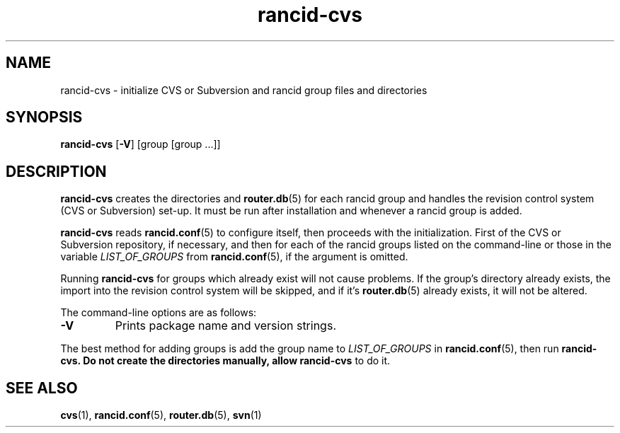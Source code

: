 .\"
.hys 50
.TH "rancid-cvs" "1" "5 October 2006"
.SH NAME
rancid-cvs \- initialize CVS or Subversion and rancid group files and directories
.SH SYNOPSIS
.B rancid-cvs
[\fB\-V\fR] [group [group ...]]
.SH DESCRIPTION
.B rancid-cvs
creates the directories and
.BR router.db (5)
for each rancid group and handles the revision control system (CVS or
Subversion) set-up.
It must be run after installation and whenever a rancid group is added.
.\"
.PP
.B rancid-cvs
reads
.BR rancid.conf (5)
to configure itself, then proceeds with the initialization.
First of the CVS or Subversion repository, if necessary, and then for each
of the rancid groups listed on the command-line or those in the variable
.I LIST_OF_GROUPS
from
.BR rancid.conf (5),
if the argument is omitted.
.\"
.PP
Running
.B rancid-cvs
for groups which already exist will not cause problems.  If the group's
directory already exists, the import into the revision control system
will be skipped, and if it's
.BR router.db (5)
already exists, it will not be altered.
.\"
.PP
.\"
The command-line options are as follows:
.TP
.B \-V
Prints package name and version strings.
.\"
.PP
The best method for adding groups is add the group name to
.I LIST_OF_GROUPS
in
.BR rancid.conf (5),
then run
.B rancid-cvs.  Do not create the directories manually, allow rancid-cvs
to do it.
.\"
.SH "SEE ALSO"
.BR cvs (1),
.BR rancid.conf (5),
.BR router.db (5),
.BR svn (1)
